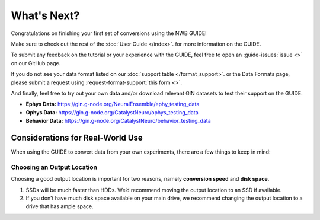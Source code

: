 What's Next?
=======================================
Congratulations on finishing your first set of conversions using the NWB GUIDE!

Make sure to check out the rest of the :doc:`User Guide </index>`. for more information on the GUIDE.

To submit any feedback on the tutorial or your experience with the GUIDE, feel free to open an :guide-issues:`issue <>` on our GitHub page.

If you do not see your data format listed on our :doc:`support table </format_support>`. or the Data Formats page, please submit a request using :request-format-support:`this form <>`.

And finally, feel free to try out your own data and/or download relevant GIN datasets to test their support on the GUIDE.

- **Ephys Data:** https://gin.g-node.org/NeuralEnsemble/ephy_testing_data
- **Ophys Data:** https://gin.g-node.org/CatalystNeuro/ophys_testing_data
- **Behavior Data:** https://gin.g-node.org/CatalystNeuro/behavior_testing_data

Considerations for Real-World Use
---------------------------------------
When using the GUIDE to convert data from your own experiments, there are a few things to keep in mind:

Choosing an Output Location
^^^^^^^^^^^^^^^^^^^^^^^^^^^
Choosing a good output location is important for two reasons, namely **conversion speed** and **disk space**.

1. SSDs will be much faster than HDDs. We’d recommend moving the output location to an SSD if available.
2. If you don’t have much disk space available on your main drive, we recommend changing the output location to a drive that has ample space.
